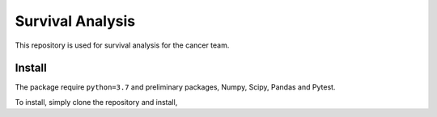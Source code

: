 =================
Survival Analysis
=================

This repository is used for survival analysis for the cancer team.


Install
-------
The package require ``python=3.7`` and preliminary packages, Numpy, Scipy,
Pandas and Pytest.

To install, simply clone the repository and install,

.. code-block: shell

   git clone https://github.com/ihmeuw-msca/Survival.git
   python setup.py install